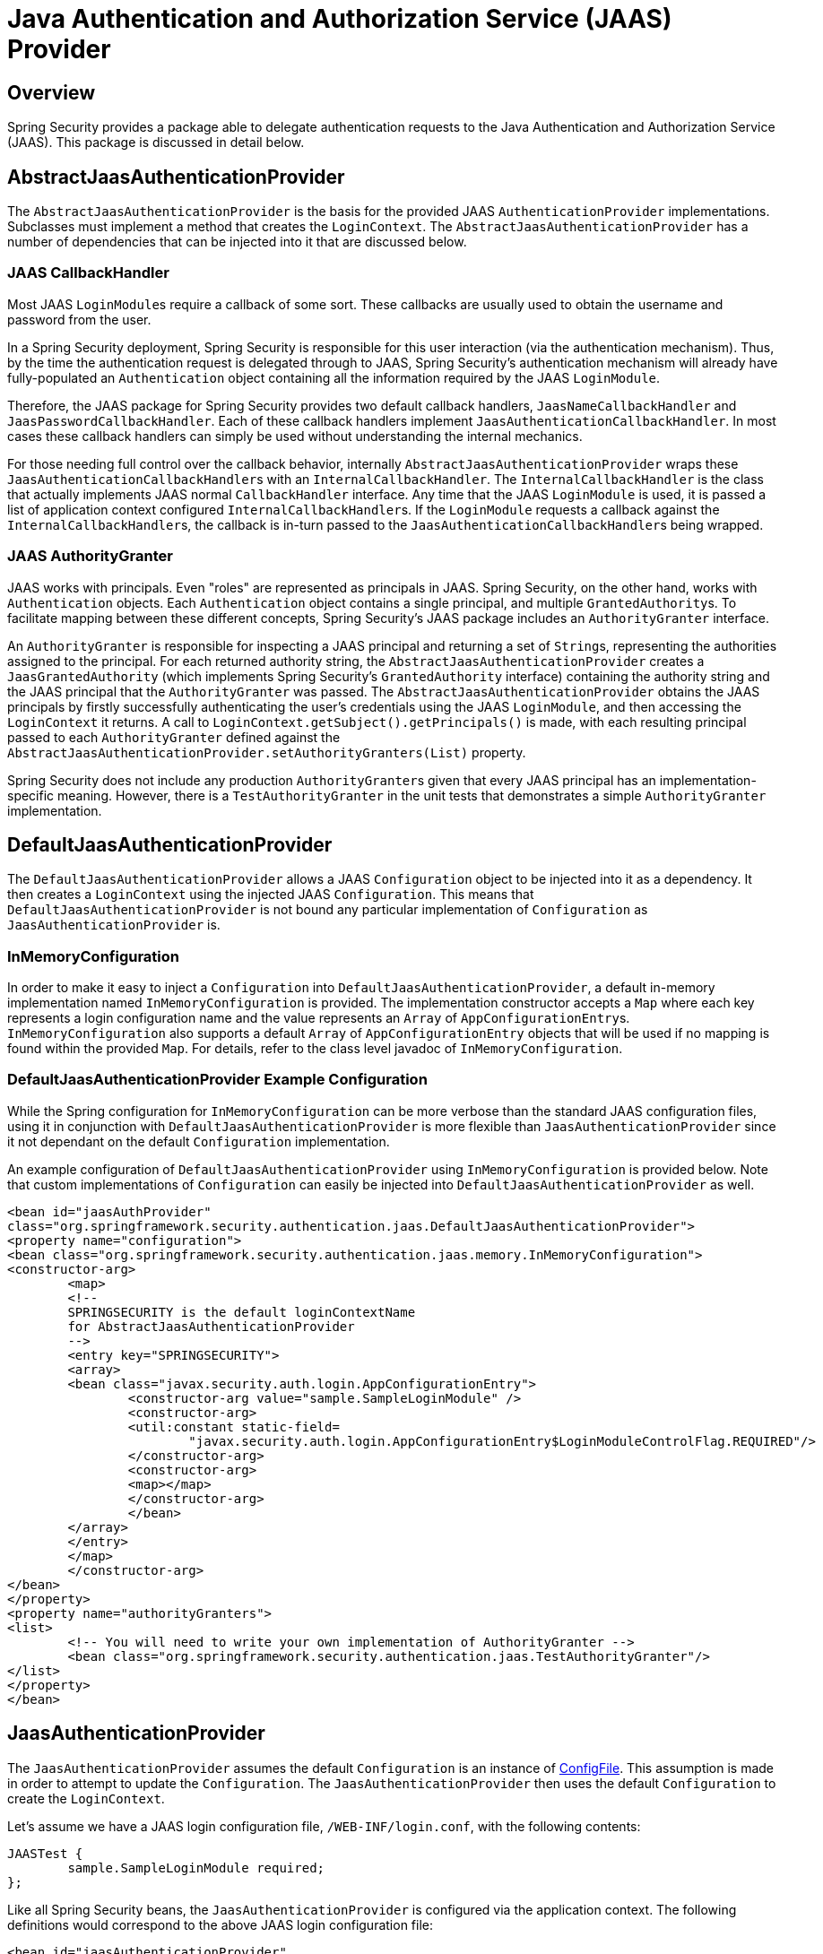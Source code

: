 [[servlet-jaas]]
= Java Authentication and Authorization Service (JAAS) Provider


== Overview
Spring Security provides a package able to delegate authentication requests to the Java Authentication and Authorization Service (JAAS).
This package is discussed in detail below.


[[jaas-abstractjaasauthenticationprovider]]
== AbstractJaasAuthenticationProvider
The `AbstractJaasAuthenticationProvider` is the basis for the provided JAAS `AuthenticationProvider` implementations.
Subclasses must implement a method that creates the `LoginContext`.
The `AbstractJaasAuthenticationProvider` has a number of dependencies that can be injected into it that are discussed below.


[[jaas-callbackhandler]]
=== JAAS CallbackHandler
Most JAAS ``LoginModule``s require a callback of some sort.
These callbacks are usually used to obtain the username and password from the user.

In a Spring Security deployment, Spring Security is responsible for this user interaction (via the authentication mechanism).
Thus, by the time the authentication request is delegated through to JAAS, Spring Security's authentication mechanism will already have fully-populated an `Authentication` object containing all the information required by the JAAS `LoginModule`.

Therefore, the JAAS package for Spring Security provides two default callback handlers, `JaasNameCallbackHandler` and `JaasPasswordCallbackHandler`.
Each of these callback handlers implement `JaasAuthenticationCallbackHandler`.
In most cases these callback handlers can simply be used without understanding the internal mechanics.

For those needing full control over the callback behavior, internally `AbstractJaasAuthenticationProvider` wraps these ``JaasAuthenticationCallbackHandler``s with an `InternalCallbackHandler`.
The `InternalCallbackHandler` is the class that actually implements JAAS normal `CallbackHandler` interface.
Any time that the JAAS `LoginModule` is used, it is passed a list of application context configured ``InternalCallbackHandler``s.
If the `LoginModule` requests a callback against the ``InternalCallbackHandler``s, the callback is in-turn passed to the ``JaasAuthenticationCallbackHandler``s being wrapped.


[[jaas-authoritygranter]]
=== JAAS AuthorityGranter
JAAS works with principals.
Even "roles" are represented as principals in JAAS.
Spring Security, on the other hand, works with `Authentication` objects.
Each `Authentication` object contains a single principal, and multiple ``GrantedAuthority``s.
To facilitate mapping between these different concepts, Spring Security's JAAS package includes an `AuthorityGranter` interface.

An `AuthorityGranter` is responsible for inspecting a JAAS principal and returning a set of ``String``s, representing the authorities assigned to the principal.
For each returned authority string, the `AbstractJaasAuthenticationProvider` creates a `JaasGrantedAuthority` (which implements Spring Security's `GrantedAuthority` interface) containing the authority string and the JAAS principal that the `AuthorityGranter` was passed.
The `AbstractJaasAuthenticationProvider` obtains the JAAS principals by firstly successfully authenticating the user's credentials using the JAAS `LoginModule`, and then accessing the `LoginContext` it returns.
A call to `LoginContext.getSubject().getPrincipals()` is made, with each resulting principal passed to each `AuthorityGranter` defined against the `AbstractJaasAuthenticationProvider.setAuthorityGranters(List)` property.

Spring Security does not include any production ``AuthorityGranter``s given that every JAAS principal has an implementation-specific meaning.
However, there is a `TestAuthorityGranter` in the unit tests that demonstrates a simple `AuthorityGranter` implementation.


[[jaas-defaultjaasauthenticationprovider]]
== DefaultJaasAuthenticationProvider
The `DefaultJaasAuthenticationProvider` allows a JAAS `Configuration` object to be injected into it as a dependency.
It then creates a `LoginContext` using the injected JAAS `Configuration`.
This means that `DefaultJaasAuthenticationProvider` is not bound any particular implementation of `Configuration` as `JaasAuthenticationProvider` is.


[[jaas-inmemoryconfiguration]]
=== InMemoryConfiguration
In order to make it easy to inject a `Configuration` into `DefaultJaasAuthenticationProvider`, a default in-memory implementation named `InMemoryConfiguration` is provided.
The implementation constructor accepts a `Map` where each key represents a login configuration name and the value represents an `Array` of ``AppConfigurationEntry``s.
`InMemoryConfiguration` also supports a default `Array` of `AppConfigurationEntry` objects that will be used if no mapping is found within the provided `Map`.
For details, refer to the class level javadoc of `InMemoryConfiguration`.


[[jaas-djap-config]]
=== DefaultJaasAuthenticationProvider Example Configuration
While the Spring configuration for `InMemoryConfiguration` can be more verbose than the standard JAAS configuration files, using it in conjunction with `DefaultJaasAuthenticationProvider` is more flexible than `JaasAuthenticationProvider` since it not dependant on the default `Configuration` implementation.

An example configuration of `DefaultJaasAuthenticationProvider` using `InMemoryConfiguration` is provided below.
Note that custom implementations of `Configuration` can easily be injected into `DefaultJaasAuthenticationProvider` as well.


[source,xml]
----

<bean id="jaasAuthProvider"
class="org.springframework.security.authentication.jaas.DefaultJaasAuthenticationProvider">
<property name="configuration">
<bean class="org.springframework.security.authentication.jaas.memory.InMemoryConfiguration">
<constructor-arg>
	<map>
	<!--
	SPRINGSECURITY is the default loginContextName
	for AbstractJaasAuthenticationProvider
	-->
	<entry key="SPRINGSECURITY">
	<array>
	<bean class="javax.security.auth.login.AppConfigurationEntry">
		<constructor-arg value="sample.SampleLoginModule" />
		<constructor-arg>
		<util:constant static-field=
			"javax.security.auth.login.AppConfigurationEntry$LoginModuleControlFlag.REQUIRED"/>
		</constructor-arg>
		<constructor-arg>
		<map></map>
		</constructor-arg>
		</bean>
	</array>
	</entry>
	</map>
	</constructor-arg>
</bean>
</property>
<property name="authorityGranters">
<list>
	<!-- You will need to write your own implementation of AuthorityGranter -->
	<bean class="org.springframework.security.authentication.jaas.TestAuthorityGranter"/>
</list>
</property>
</bean>

----



[[jaas-jaasauthenticationprovider]]
== JaasAuthenticationProvider
The `JaasAuthenticationProvider` assumes the default `Configuration` is an instance of https://docs.oracle.com/javase/8/docs/jre/api/security/jaas/spec/com/sun/security/auth/login/ConfigFile.html[ ConfigFile].
This assumption is made in order to attempt to update the `Configuration`.
The `JaasAuthenticationProvider` then uses the default `Configuration` to create the `LoginContext`.

Let's assume we have a JAAS login configuration file, `/WEB-INF/login.conf`, with the following contents:

[source,txt]
----
JAASTest {
	sample.SampleLoginModule required;
};
----

Like all Spring Security beans, the `JaasAuthenticationProvider` is configured via the application context.
The following definitions would correspond to the above JAAS login configuration file:

[source,xml]
----

<bean id="jaasAuthenticationProvider"
class="org.springframework.security.authentication.jaas.JaasAuthenticationProvider">
<property name="loginConfig" value="/WEB-INF/login.conf"/>
<property name="loginContextName" value="JAASTest"/>
<property name="callbackHandlers">
<list>
<bean
	class="org.springframework.security.authentication.jaas.JaasNameCallbackHandler"/>
<bean
	class="org.springframework.security.authentication.jaas.JaasPasswordCallbackHandler"/>
</list>
</property>
<property name="authorityGranters">
	<list>
	<bean class="org.springframework.security.authentication.jaas.TestAuthorityGranter"/>
	</list>
</property>
</bean>
----

[[jaas-apiprovision]]
== Running as a Subject
If configured, the `JaasApiIntegrationFilter` will attempt to run as the `Subject` on the `JaasAuthenticationToken`.
This means that the `Subject` can be accessed using:

[source,java]
----
Subject subject = Subject.getSubject(AccessController.getContext());
----

This integration can easily be configured using the <<nsa-http-jaas-api-provision,jaas-api-provision>> attribute.
This feature is useful when integrating with legacy or external API's that rely on the JAAS Subject being populated.
